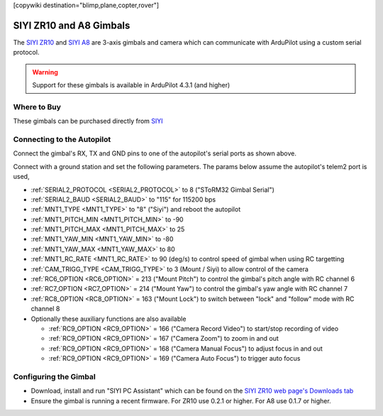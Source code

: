 .. _common-siyi-zr10-gimbal:

[copywiki destination="blimp,plane,copter,rover"]

========================
SIYI ZR10 and A8 Gimbals
========================

The `SIYI ZR10 <https://shop.siyi.biz/products/zr10>`__ and `SIYI A8 <https://shop.siyi.biz/products/siyi-a8-mini>`__  are 3-axis gimbals and camera which can communicate with ArduPilot using a custom serial protocol.

.. image:: ../../../images/siyi-zr10-gimbal.png
    :target: https://shop.siyi.biz/products/zr10

.. warning::

    Support for these gimbals is available in ArduPilot 4.3.1 (and higher)

Where to Buy
------------

These gimbals can be purchased directly from `SIYI <https://shop.siyi.biz/collections/gimbal-camera>`__

Connecting to the Autopilot
---------------------------

.. image:: ../../../images/siyi-zr10-gimbal-autopilot.png
    :target: ../_images/siyi-zr10-gimbal-autopilot.png
    :width: 450px

.. image:: ../../../images/siyi-a8-gimbal-autopilot.png
    :target: ../_images/siyi-a8-gimbal-autopilot.png
    :width: 450px

Connect the gimbal's RX, TX and GND pins to one of the autopilot's serial ports as shown above.

Connect with a ground station and set the following parameters.  The params below assume the autopilot's telem2 port is used,

- :ref:`SERIAL2_PROTOCOL <SERIAL2_PROTOCOL>` to 8 ("SToRM32 Gimbal Serial")
- :ref:`SERIAL2_BAUD <SERIAL2_BAUD>` to "115" for 115200 bps
- :ref:`MNT1_TYPE <MNT1_TYPE>` to "8" ("Siyi") and reboot the autopilot
- :ref:`MNT1_PITCH_MIN <MNT1_PITCH_MIN>` to -90
- :ref:`MNT1_PITCH_MAX <MNT1_PITCH_MAX>` to 25
- :ref:`MNT1_YAW_MIN <MNT1_YAW_MIN>` to -80
- :ref:`MNT1_YAW_MAX <MNT1_YAW_MAX>` to 80
- :ref:`MNT1_RC_RATE <MNT1_RC_RATE>` to 90 (deg/s) to control speed of gimbal when using RC targetting
- :ref:`CAM_TRIGG_TYPE <CAM_TRIGG_TYPE>` to 3 (Mount / Siyi) to allow control of the camera
- :ref:`RC6_OPTION <RC6_OPTION>` = 213 ("Mount Pitch") to control the gimbal's pitch angle with RC channel 6
- :ref:`RC7_OPTION <RC7_OPTION>` = 214 ("Mount Yaw") to control the gimbal's yaw angle with RC channel 7
- :ref:`RC8_OPTION <RC8_OPTION>` = 163 ("Mount Lock") to switch between "lock" and "follow" mode with RC channel 8
- Optionally these auxiliary functions are also available

  - :ref:`RC9_OPTION <RC9_OPTION>` = 166 ("Camera Record Video") to start/stop recording of video
  - :ref:`RC9_OPTION <RC9_OPTION>` = 167 ("Camera Zoom") to zoom in and out
  - :ref:`RC9_OPTION <RC9_OPTION>` = 168 ("Camera Manual Focus") to adjust focus in and out
  - :ref:`RC9_OPTION <RC9_OPTION>` = 169 ("Camera Auto Focus") to trigger auto focus

Configuring the Gimbal
----------------------

- Download, install and run "SIYI PC Assistant" which can be found on the `SIYI ZR10 web page's Downloads tab <https://shop.siyi.biz/products/zr10>`__
- Ensure the gimbal is running a recent firmware.  For ZR10 use 0.2.1 or higher.  For A8 use 0.1.7 or higher.

.. image:: ../../../images/siyi-gimbal-firmversion.png
    :target: ../_images/siyi-gimbal-firmversion.png
